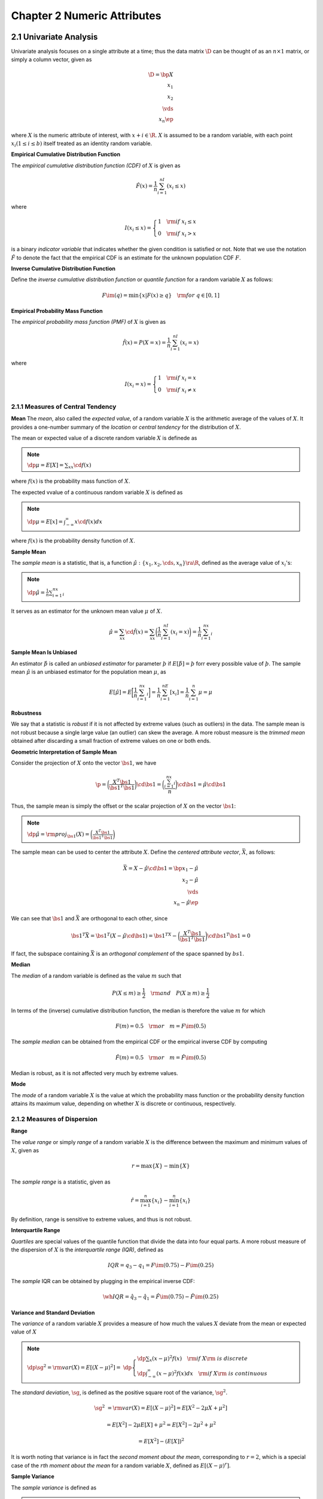 Chapter 2 Numeric Attributes
============================

2.1 Univariate Analysis
-----------------------

Univariate analysis focuses on a single attribute at a time; thus the data
matrix :math:`\D` can be thought of as an :math:`n\times 1` matrix, or simply a
column vector, given as

.. math::

    \D=\bp X\\x_1\\x_2\\\vds\\x_n \ep

where :math:`X` is the numeric attribute of interest, with :math:`x+i\in\R`.
:math:`X` is assumed to be a random variable, with each point 
:math:`x_i(1\leq i\leq b)` itself treated as an identity random variable.

**Empirical Cumulative Distribution Function**

The *empirical cumulative distribution function (CDF)* of :math:`X` is given as

.. math::

    \hat{F}(x)=\frac{1}{n}\sum_{i=1}^nI(x_i\leq x)

where

.. math::

    I(x_i\leq x)=\left\{\begin{array}{lr}1\quad\rm{if\ }x_i\leq x\\0\quad\rm{if\ }x_i>x\end{array}\right.

is a binary *indicator variable* that indicates whether the given condition is satisfied or not.
Note that we use the notation :math:`\hat{F}` to denote the fact that the 
empirical CDF is an estimate for the unknown population CDF :math:`F`.

**Inverse Cumulative Distribution Function**

Define the *inverse cumulative distribution function* or *quantile function* for a random variable :math:`X` as follows:

.. math::

    F\im(q)=\min\{x|F(x)\geq q\}\quad\rm{for\ }q\in[0,1]

**Empirical Probability Mass Function**

The *empirical probability mass function (PMF)* of :math:`X` is given as

.. math::

    \hat{f}(x)=P(X=x)=\frac{1}{n}\sum_{i=1}^nI(x_i=x)

where

.. math::

    I(x_i=x)=\left\{\begin{array}{lr}1\quad\rm{if\ }x_i=x\\0\quad\rm{if\ }x_i\neq x\end{array}\right.

2.1.1 Measures of Central Tendency
^^^^^^^^^^^^^^^^^^^^^^^^^^^^^^^^^^

**Mean**
The *mean*, also called the *expected value*, of a random variable :math:`X` is 
the arithmetic average of the values of :math:`X`.
It provides a one-number summary of the *location* or *central tendency* for the distribution of :math:`X`.

The mean or expected value of a discrete random variable :math:`X` is definede as

.. note::

    :math:`\dp\mu=E[X]=\sum_xx\cd f(x)`

where :math:`f(x)` is the probability mass function of :math:`X`.

The expected vvalue of a continuous random variable :math:`X` is defined as

.. note::

    :math:`\dp\mu=E[x]=\int_{-\infty}^\infty x\cd f(x)dx`

where :math:`f(x)` is the probability density function of :math:`X`.

**Sample Mean**

The *sample mean* is a statistic, that is, a function 
:math:`\hat\mu:\{x_1,x_2,\cds,x_n\}\ra\R`, defined as the average value of 
:math:`x_i`\ 's:

.. note::

    :math:`\dp\hat\mu=\frac{1}{n}\sum_{i=1}^nx_i`

It serves as an estimator for the unknown mean value :math:`\mu` of :math:`X`.

.. math::

    \hat\mu=\sum_xx\cd\hat{f}(x)=\sum_xx\bigg(\frac{1}{n}\sum_{i=1}^nI(x_i=x)\bigg)=\frac{1}{n}\sum_{i=1}^nx_i

**Sample Mean Is Unbiased**

An estimator :math:`\hat\th` is called an *unbiased estimator* for parameter 
:math:`\th` if :math:`E[\hat\th]=\th` forr every possible value of :math:`\th`.
The sample mean :math:`\hat\mu` is an unbiased estimator for the population mean :math:`\mu`, as

.. math::

    E[\hat\mu]=E\bigg[\frac{1}{n}\sum_{i=1}^nx_i\bigg]=\frac{1}{n}\sum_{i=1}^nE[x_i]=\frac{1}{n}\sum_{i=1}^n\mu=\mu

**Robustness**

We say that a statistic is *robust* if it is not affected by extreme values (such as outliers) in the data.
The sample mean is not robust because a single large value (an outlier) can skew the average.
A more robust measure is the *trimmed mean* obtained after discarding a small 
fraction of extreme values on one or both ends.

**Geometric Interpretation of Sample Mean**

Consider the projection of :math:`X` onto the vector :math:`\bs{1}`, we have

.. math::

    \p=\bigg(\frac{X^T\bs{1}}{\bs{1}^T\bs{1}}\bigg)\cd\bs{1}=
    \bigg(\frac{\sum_{i=1}^nx_i}{n}\bigg)\cd\bs{1}=\hat\mu\cd\bs{1}

Thus, the sample mean is simply the offset or the scalar projection of :math:`X` on the vector :math:`\bs{1}`:

.. note::

    :math:`\dp\hat\mu=\rm{proj}_{\bs{1}}(X)=\bigg(\frac{X^T\bs{1}}{\bs{1}^T\bs{1}}\bigg)`

The sample mean can be used to center the attribute :math:`X`.
Define the *centered attribute vector*, :math:`\bar{X}`, as follows:

.. math::

    \bar{X}=X-\hat\mu\cd\bs{1}=\bp x_1-\hat\mu\\x_2-\hat\mu\\\vds\\x_n-\hat\mu \ep

We can see that :math:`\bs{1}` and :math:`\bar{X}` are orthogonal to each other, since

.. math::

    \bs{1}^T\bar{X}=\bs{1}^T(X-\hat\mu\cd\bs{1})=\bs{1}^TX-
    \bigg(\frac{X^T\bs{1}}{\bs{1}^T\bs{1}}\bigg)\cd\bs{1}^T\bs{1}=0

If fact, the subspace containing :math:`\bar{X}` is an *orthogonal complement* of the space spanned by :math:`bs{1}`.

**Median**

The *median* of a random variable is defined as the value :math:`m` such that

.. math::

    P(X\leq m)\geq\frac{1}{2}\quad\rm{and}\quad P(X\geq m)\geq\frac{1}{2}

In terms of the (inverse) cumulative distribution function, the median is therefore the value :math:`m` for which

.. math::

    F(m)=0.5\quad\rm{or}\quad m=F\im(0.5)

The *sample median* can be obtained from the empirical CDF or the empirical inverse CDF by computing

.. math::

    \hat{F}(m)=0.5\quad\rm{or}\quad m=\hat{F}\im(0.5)

Median is robust, as it is not affected very much by extreme values.

**Mode**

The *mode* of a random variable :math:`X` is the value at which the probability 
mass function or the probability density function attains its maximum value,
depending on whether :math:`X` is discrete or continuous, respectively.

2.1.2 Measures of Dispersion
^^^^^^^^^^^^^^^^^^^^^^^^^^^^

**Range**

The *value range* or simply *range* of a random variable :math:`X` is the 
difference between the maximum and minimum values of :math:`X`, given as

.. math::

    r=\max\{X\}-\min\{X\}

The *sample range* is a statistic, given as

.. math::

    \hat{r}=\max_{i=1}^n\{x_i\}-\min_{i=1}^n\{x_i\}

By definition, range is sensitive to extreme values, and thus is not robust.

**Interquartile Range**

*Quartiles* are special values of the quantile function that divide the data into four equal parts.
A more robust measure of the dispersion of :math:`X` is the *interquartile range (IQR)*, defined as

.. math::

    IQR=q_3-q_1=F\im(0.75)-F\im(0.25)

The *sample* IQR can be obtained by plugging in the empirical inverse CDF:

.. math::

    \wh{IQR}=\hat{q}_3-\hat{q}_1=\hat{F}\im(0.75)-\hat{F}\im(0.25)

**Variance and Standard Deviation**

The *variance* of a random variable :math:`X` provides a measure of how much the 
values :math:`X` deviate from the mean or expected value of :math:`X`

.. note::

    :math:`\dp\sg^2=\rm{var}(X)=E[(X-\mu)^2]=`
    :math:`\dp\left\{\begin{array}{lr}\dp\sum_x(x-\mu)^2f(x)\quad\rm{if\ }X\rm{\ is\ discrete}\\\dp\int_{-\infty}^\infty(x-\mu)^2f(x)dx\quad\rm{if\ }X\rm{\ is\ continuous}\end{array}\right.`

The *standard deviation*, :math:`\sg`, is defined as the positive square root of the variance, :math:`\sg^2`.

.. math::

    \sg^2&=\rm{var}(X)=E[(X-\mu)^2]=E[X^2-2\mu X+\mu^2]

    &=E[X^2]-2\mu E[X]+\mu^2=E[X^2]-2\mu^2+\mu^2

    &=E[X^2]-(E[X])^2

It is worth noting that variance is in fact the *second moment about the mean*,
corresponding to :math:`r=2`, which is a special case of the :math:`r`\ 
*th moment about the mean* for a random variable :math:`X`, defined as
:math:`E[(X-\mu)^r]`.

**Sample Variance**

The *sample variance* is defined as

.. note::

    :math:`\dp\sg^2=\frac{1}{n}\sum_{i=1}^n(x_i-\mu)^2`

.. math::

    \hat\sg^2=\sum_x(x-\hat\mu)^2\hat{f}(x)=\sum_x(x-\hat\mu)^2\bigg(\frac{1}{n}
    \sum_{i=1}^nI(x_i=x)\bigg)=\frac{1}{n}\sum_{i=1}^n(x_i-\hat\mu)^2

The *sample standard deviation* is given as the positive square root of the sample variance:

.. math::

    \hat\sg=\sqrt{\frac{1}{n}\sum_{i=1}^n(x_u-\hat\mu)^2}

The *standard score*, also called the :math:`z`\ *-score*, of a sample value 
:math:`x_i` is the number of standard deviations the value is away from the mean:

.. note::

    :math:`\dp z_i=\frac{x_i-\hat\mu}{\hat\sg}`

**Variance of the Sample Mean**

The expected value of the sample mean is simply :math:`\mu`.

.. math::

    \rm{var}\bigg(\sum_{i=1}^nx_i\bigg)=\sum_{i=1}^n\rm{var}(x_i)=\sum_{i=1}^n\sg^2=n\sg^2

Further, note that

.. math::

    E\bigg[\sum_{i=1}^nx_i\bigg]=n\mu

The variance of the sample mean :math:`\hat\mu` can be computed as

.. math::

    \rm{var}(\hat\mu)&=E[(\hat\mu-\mu)^2]=E[\hat\mu^2]-\mu^2-
    E\bigg[\bigg(\frac{1}{n}\sum_{i=1}^nx_i\bigg)^2\bigg]-
    \frac{1}{n^2}E\bigg[\sum_{i=1}^nx_i\bigg]^2

    &=\frac{1}{n^2}\bigg(E\bigg[\bigg(\sum_{i=1}^nx_i\bigg)^2\bigg]-
    E\bigg[\sum_{i=1}^nx_i\bigg]^2\bigg)-\frac{1}{n^2}\rm{var}
    \bigg(\sum_{i=1}^nx_i\bigg)

    &=\frac{\sg^2}{n}

**Bias of Sample Variance**

The sample variance is a *biased estimator* for the true population variance, 
:math:`\sg^2`, that is, :math:`E[\hat\sg^2]\neq\sg^2`.

.. math::

    \sum_{i=1}^n(x_i-\mu)^2=n(\hat\mu-\mu)^2+\sum_{i=1}^n(x_i-\hat\mu)^2

.. math::

    E[\hat\sg]^2&=E\bigg[\frac{1}{n}\sum_{i=1}^n(x_i-\hat\mu)^2\bigg]=
    E\bigg[\frac{1}{n}\sum_{i=1}^n(x_i-\mu)^2\bigg]-E[(\hat\mu-\mu)^2]

    &=\frac{1}{n}n\sg^2-\frac{\sg^2}{n}=\bigg(\frac{n-1}{n}\bigg)\sg^2

The sample variance :math:`\hat\sg^2` is a biased estimator of :math:`\sg^2`,
as its expected value differs from the population variance by a factor of
:math:`\frac{n-1}{n}`.
However, it is *asymptotically unbiased*, that is, the bias vanishes as :math:`n\ra\infty` because

.. math::

    \lim_{n\ra\infty}\frac{n-1}{n}=\lim_{n\ra\infty}1-\frac{1}{n}=1

Put differently, as the sample size increases, we have

.. math::

    E[\hat\sg^2]\ra\sg^2\quad\rm{as\ }n\ra\infty

If we eant an unbiased estimate of the sample variance, denoted 
:math:`\hat\sg_u^2`, we must divide by :math:`n-1` instead of :math:`n`:

.. math::

    \hat\sg_u^2=\frac{1}{n-1}\sum_{i=1}^n(x_i-\hat\mu)^2

.. math::

    E[\hat\sg_u^2]&=E\bigg[\frac{1}{n-1}\sum_{i=1}^n(x_i-\hat\mu)^2\bigg]=
    \frac{1}{n-1}\cd E\bigg[\sum_{i=1}^n(x_i-\mu)^2\bigg]-\frac{n}{n-1}\cd
    E[(\hat\mu-\mu)^2]

    &=\frac{n}{n-1}\sg^2-\frac{n}{n-1}\cd\frac{\sg^2}{n}

    &=\frac{n}{n-1}\sg^2-\frac{1}{n-1}\sg^2=\sg^2

**Geometric Interpretation of Sample Variance**

Let :math:`\bar{X}` denote the centered attribute vector

.. math::

    \bar{X}=X-\hat\mu\cd\bs{1}=\bp x_1-\hat\mu\\x_2-\hat\mu\\\vds\\x_n-\hat\mu \ep

.. note::

    :math:`\dp\hat\sg^2=\frac{1}{n}\lv\bar{X}\rv^2=\frac{1}{n}\bar{X}^T\bar{X}=\frac{1}{n}\sum_{i=1}^n(x_i-\bar\mu)^2`

Define the *degress of freedom* (dof) of a statistical vector as the 
dimensionality of the subspace that contains the vector.
Notice that the centered attribute vector :math:`\bar{X}=X-\hat\mu\cd\bs{1}`
lies in a :math:`n-1` dimensional subspace that is an orthogonal complement of 
the 1 dimensional subspace spanned by the ones vector :math:`\bs{1}`.
Thus, the vector :math:`\bar{X}` has only :math:`n-1` degrees of freedom, and
the unbiased sample variance is simply the mean or expected squared length of
:math:`\bar{X}` per dimension

.. math::

    \sg_u^2=\frac{\lv X\rv^2}{n-1}=\frac{\bar{X}^T\bar{X}}{n-1}=\frac{1}{n-1}\cd\sum_{i=1}^n(x_i-\hat\mu)^2

2.2 Bivariate Analysis
----------------------

In bivariate analysis, we consider two attributes at the same time.

.. math::

    \D=\bp X_1&X_2\\x_{11}&x_{12}\\x_{21}&x_{22}\\\vds&\vds\\x_{n1}&x_{n2} \ep

It can be viewed as :math:`n` points or vectors in 2-dimensional space over the 
attributes :math:`X_1` and :math:`X_2`, that is, 
:math:`\x_i=(x_{i1},x_{i2})^T\in\R^2`.
Alternatively, it can be viewed as two points or vectors in an :math:`n`\
-dimensional space comprising the points, that is, each column is a vector in
:math:`\R`, as follows:

.. math::

    X_1=(x_{11},x_{21},\cds,x_{n1})^T

    X_2=(x_{12},x_{22},\cds,x_{n2})^T

In the probabilistic view, the column vector :math:`\X=(X_1,X_2)^T` is 
considered a bivariate vector random variable, and the points 
:math:`\x_i (1\leq i\leq n)` are treated as a random sample drawn from 
:math:`\X`, that is, :math:`\x_i`'s are considered independent and identically
distributed as :math:`\X`.

**Empirical Joint Probability Mass Function**

The *empirical joint probability mass function* for :math:`\X` is given as

.. math::

    \hat{f}(\x)=P(\X=\x)=\frac{1}{n}\sum_{i=1}^nI(\x_i=\x)

.. math::

    \hat{f}(x_1,x_2)=P(X_1=x_1,X_2=x_2)=\frac{1}{n}\sum_{i=1}^nI(x_{i1}=x_1,x_{i2}=x_2)

where

.. math::

    I(\x_i=\x)=\left\{\begin{array}{lr}1\quad\rm{if\ }x_{i1}=x_1\rm{\ and\ }
    x_{i2}=x_2\\0\quad\rm{otherwise}\end{array}\right.

2.2.1 Measures of Location and Dispersion
^^^^^^^^^^^^^^^^^^^^^^^^^^^^^^^^^^^^^^^^^

**Mean**

The bivariate mean is defined as the expected value of the vector random variable :math:`\X`, defined as follows:

.. math::

    \mmu=E[\X]=E\bigg[\bp X_1\\X_2 \ep\bigg]=\bp E[X_1]\\E[X_2] \ep=\bp \mu_1\\\mu_2 \ep

The sample mean vector can be computed from the joint empirical PMF

.. note::

    :math:`\dp\hat\mmu=\sum_\x\x\hat{f}(\x)=\sum_\x\x\bigg(\frac{1}{n}\sum_{i=1}^nI(\x_i=\x)\bigg)=\frac{1}{n}\sum_{i=1}^n\x_i`

**Variance**

The *total variance* is given as

.. math::

    \sg_1^2+\sg_2^2

The *sample total variance* is simply

.. math::

    \rm{var}(\D)=\hat\sg_1^2+\hat\sg_2^2

2.2.2 Measures of Association
^^^^^^^^^^^^^^^^^^^^^^^^^^^^^

**Covariance**

The *covariance* between two attributes :math:`X_1` and :math:`X_2` provides a 
measure of the association or linear dependence between them, and is defined as

.. note::

    :math:`\sg_{12}=E[(X_1-\mu_1)(X_2-\mu_2)]`

By linearity of expectation, we have

.. math::

    \sg_{12}&=E[(X_1-\mu_1)(X_2-\mu_2)]=E[X_1X_2-X_1\mu_2-X_2\mu_1+\mu_1\mu_2]

    &=E[X_1X_2]-\mu_2E[X_1]-\mu_1E[X_2]+\mu_1\mu_2=E[X_1X_2]-\mu_1\mu_2

which implies

.. note::

    :math:`\sg_{12}=E[X_1X_2]-E[X_1]E[X_2]`

If :math:`X_1` and :math:`X_2` are independent random variables, then we conclude that their covariance is zero.
This is because if :math:`X_1` and :math:`X_2` are independent, then we have

.. math::

    E[X_1X_2]=E[X_1]\cd E[X_2]

which in turn implies that

.. math::

    \sg_{12}=0

The converse is not true.

The *sample covariance* between :math:`X_1` and :math:`X_2` is given as

.. note::

    :math:`\dp\hat\sg_{12}=\frac{1}{n}\sum_{i=1}^n(x_{i1}-\hat\mu_1)(x_{i2}-\hat\mu_2)`

.. math::

    \hat\sg_{12}&=E[(X_1-\hat\mu_1)(X_2-\hat\mu_2)]

    &=\sum_{\x=(x_1,x_2)^T}(x_1-\hat\mu_1)(x_2-\hat\mu_2)\hat{f}(x_1,x_2)

    &=\frac{1}{n}\sum_{\x=(x_1,x_2)^T}\sum_{i=1}^n(x_1-\hat\mu_1)\cd(x_2-\hat\mu_2)\cd I(x_{i1}=x_1,x_{i2}=x_2)

    &=\frac{1}{n}\sum_{i=1}^n(x_{i1}-\hat\mu_1)(x_{i2}-\hat\mu_2)

**Correlation**

The *correlation* between variables :math:`X_1` and :math:`X_2` is the 
*standardized covariance*, obatained by normalizing the covariance with the
standard deviation of each variable, given as

.. math::

    \rho_{12}=\frac{\sg_{12}}{\sg_1\sg_2}=\frac{\sg_{12}}{\sqrt{\sg_1^2\sg_2^2}}

The *sample correlation* for attributes :math:`X_1` and :math:`X_2` is given as

.. note::

    :math:`\dp\hat\rho_{12}=\frac{\hat\sg_{12}}{\hat\sg_1\sg_2}=`
    :math:`\dp\frac{\sum_{i=1}^n(x_{i1}-\hat\mu_1)(x_{i2}-\hat\mu_2)}{\sqrt{\sum_{i=1}^n(x_{i1}-\hat\mu_1)^2}\sqrt{\sum_{i=1}^n(x_{i2}-\hat\mu_2)^2}}`

**Geometric Interpretation of Sample Covariance and Correlation**

Let :math:`\bar{X}_1` and :math:`\bar{X}_2` denote the centered attribute vectors in :math:`\R^n`, given as follows:

.. math::

    \bar{X}_1=X_1-\hat\mu_1\cd\bs{1}=\bp x_{11}-\hat\mu_1\\x_{21}-\hat\mu_1\\
    \vds\\x_{n1}-\hat\mu_1 \ep\quad\bar{X}_2=X_2-\hat\mu_2\cd\bs{1}=
    \bp x_{12}-\hat\mu_2\\x_{22}-\hat\mu_2\\\vds\\x_{n2}-\hat\mu_2 \ep

The sample covariance can then be written as

.. note::

    :math:`\dp\hat\sg_{12}=\frac{\hat{X}_1^T\hat{X}_2}{n}`

The sample correlation can be written as

.. note::

    :math:`\dp\hat\rho_{12}=\frac{\bar{X}_1^T\bar{X}_2}{\sqrt{\bar{X}_1^T\bar{X}_1}\sqrt{\bar{X}_2^T\bar{X}_2}}=`
    :math:`\dp\frac{\bar{X}_1^T\bar{X}_2}{\lv\bar{X}_1\rv\lv\bar{X}_2\rv}=`
    :math:`\dp\left(\frac{\bar{X}_1}{\lv\bar{X}_1\rv}\right)^T\left(\frac{\bar{X}_2}{\lv\bar{X}_2\rv}\right)=\cos\th`

**Covariance Matrix**

The variance-covariance information for the two attributes :math:`X_1` and 
:math:`X_2` can be summarized in the square :math:`2\times 2` 
*covariance matrix*, given as

.. math::

    \Sg=E[(\X-\mmu)(\X-\mmu)^T]

.. math::

    =E\bigg[\bp X_1-\mu_1\\X_2-\mu_2 \ep\bp X_1-\mu&X_2-\mu_2 \ep\bigg]

.. math::

    =\bp E[(X_1-\mu_1)(X_1-\mu_1)]&E[(X_1-\mu_1)(X_2-\mu_2)]\\E[(X_2-\mu_2)(X_1-\mu_1)]&E[(X_2-\mu_2)(X_2-\mu_2)] \ep

.. math::
    
    =\bp \sg_1^2&\sg_{12}\\\sg_{21}&\sg_2^2 \ep

Because :math:`\sg_{12}=\sg_{21}`, :math:`\Sg` is a *symmetric* matrix.

The *total variance* of the two attributes is given as the sum of the diagonal 
elements of :math:`\Sg`, which is also called the *trace* of :math:`\Sg`, given
as

.. math::

    tr(\Sg)=\sg_1^2+\sg_2^2

We immediately have :math:`tr(\Sg)\leq 0`.

The generalized covariance is non-negative, because

.. math::

    |\Sg|=\det(\Sg)=\sg_1^2\sg_2^2-\sg_{12}^2=\sg_1^2\sg_2^2-\rho_{12}^2\sg_1^2\sg_2^2=(1-\rho_{12}^2)\sg_1^2\sg_2^2

Note that :math:`|\rho_{12}|\leq 1` implies that :math:`\rho_{12}^2\leq 1`,
which in turn implies that :math:`\det(\Sg)\geq 0`.

The *sample covariance matrix* is given as

.. note::

    :math:`\dp\hat\Sg=\bp\hat\sg_1^2&\hat\sg_{12}\\\hat\sg_{12}&\hat\sg_2^2\ep`

.. note::

    :math:`\dp\rm{var}(\D)=tr(\hat\Sg)=\hat\sg_1^2+\hat\sg_2^2`

2.3 Multivariate Analysis
-------------------------

In multivariate analysis, we consider all the :math:`d` numeric attributes :math:`X_1,X_2,\cds,X_d`.
The full data is an :math:`n\times d` matrix, given as

.. math::

    \D=\bp X_1&X_2&\cds&X_d\\x_{11}&x_{12}&\cds&x_{1d}\\
    x_{21}&x_{22}&\cds&x_{2d}\\\vds&\vds&\dds&\vds\\x_{n1}&x_{n2}&\cds&x_{nd}\ep
    =\bp|&|&&|\\X_1&X_2&\cds&X_d\\|&|&&|\ep=\bp -&\x_1^T&-\\-&\x_2^T&-\\&\vds\\
    -&\x_n^T&\ep

In the row view, the data can be considered as a set of :math:`n` points or
vectors in the :math:`d`-dimensional attribute space

.. math::

    \x_i=(x_{i1},x_{i2},\cds,x_{id})^T\in\R^d

In the column view, the data can be considered as a set of :math:`d` points or
vectors in the :math:`n`-dimensional space spanned by the data points

.. math::

    X_j=(x_{1j},x_{2j},\cds,x_{nj})^T\in\R^n

In the probabilistic view, the :math:`d` attributes are modeled as a vector 
random variable, :math:`\X=(X_1,X_2,\cds,X_d)^T`, and the points :math:`\x_i`
are considered to be a random sample drawn from :math:`\X`, that is, they are
independent and identically distributed as :math:`\X`.

**Mean**

The *multivariate mean vector* is obtained by taking the mean of each attribute, given as

.. math::

    \mmu=E[\X]=\bp E[X_1]\\E[X_2]\\\vds\\E[X_d] \ep=\bp \mu_1\\\mu_2\\\vds\mu_d \ep

The *sample mean* is given as

.. note::

    :math:`\dp\hat\mmu=\frac{1}{n}\sum_{i=1}^n\x_i`

.. math::

    \hat\mmu=\frac{1}{n}\D^T\bs{1}

**Covariance Matrix**

The multivariate covariance information is captured by th\bp \sg_1^2&\sg_{12}&\cds&\sg_{1d}\\
\sg_{21}&\sg_{2}^2&\cds&\sg_{2d}\\\cds&\cds&\cds&\cds\\
\sg_{d1}&\sg_{d2}&\cds&\sg_d^2 \epe :math:`d\times d` symmetric *covariance matrix*

.. math::

    \Sg=E[\X-\mmu)(\X-\mmu)^T]=\bp \sg_1^2&\sg_{12}&\cds&\sg_{1d}\\
    \sg_{21}&\sg_{2}^2&\cds&\sg_{2d}\\\cds&\cds&\cds&\cds\\
    \sg_{d1}&\sg_{d2}&\cds&\sg_d^2 \ep

**Covariance Matrix Is Positive Semidefinite**

:math:`\Sg` is a *positive semidefinite* matrix, that is,

.. math::

    \a^T\Sg\a\geq 0\rm{\ for\ any\ }d\rm{-dimensional\ vector\ }\a

Too see this, observe that

.. math::

    \a^t\Sg\a&=\a^TE[(\X-\mmu)(\X-\mmu)^T]\a

    &=E[\a^T(\X-\mmu)(\X-\mmu)^T\a]

    &=E[Y^2]

    &\geq 0

where :math:`Y` is the random variable :math:`Y=\a^t(\X-\mmu)=\sum_{i=1}^da_i(X_i-\mu_i)`.

The :math:`d` eigenvalues of :math:`\Sg` can be arranged from the largest to the 
smallest as follows: :math:`\ld_1\geq\ld_2\geq\cds\geq\ld_d\geq 0`.

**Total and Generalized Variance**

The total variacne is given as the trace of the covariance matrix:

.. note::

    :math:`tr(\Sg)=\sg_1^2+\sg_2^2+\cds+\sg_d^2`

The generalized variacne is defined as the determinant of the covariance matrix,
:math:`\det(\Sg)`, also denoted as :math:`|\Sg|`; it gives a single value for
the overall multivariate scatter:

.. note::

    :math:`\dp\det(\Sg)=|\Sg|=\prod_{i=1}^d\ld_i`

Since all the eigenvalues of :math:`\Sg` are non-negative (:math:`\ld_i\geq 0`), it follows that :math:`\det(\Sg)\geq 0`.

**Sample Covariance Matrix**

The *sample covariance matrix* is given as

.. note::

    :math:`\dp\hat\Sg=E[(\X-\hat\mmu)(\X-\hat\mmu)^T]=`
    :math:`\dp\bp\hat\sg_1^2&\hat\sg_{12}&\cds&\hat\sg_{1d}\\\hat\sg_{21}&\hat\sg_{2}^2&\cds&\hat\sg_{2d}\\\cds&\cds&\cds&\cds\\\hat\sg_{d1}&\hat\sg_{d2}&\cds&\hat\sg_d^2\ep`

Let :math:`\bar{D}` represent the centered data matrix, given as the matrix of 
centered attribute vectors :math:`\bar{X}_i-X_i-\hat\mu_i\cd\bs{1}`, where
:math:`\bs{1}\in\R^n`:

.. math::

    \bar{\D}=\D-\bs{1}\cd\hat\mmu^T=\bp |&|&&|\\\bar{X}_1&\bar{X}_2&\cds&\bar{X}_d\\|&|&&|\ep

    =\bp \x_1^T-\hat\mmu^T\\\x_2^T-\hat\mmu^T\\\vds\\\x_n^T-\hat\mmu^T \ep=
    \bp -&\bar\x_1^T&-\\-&\bar\x_2^T&-\\&\vds\\-&\bar\x_n^T&- \ep

In matrix notation, the sample covariance matrix can be written as

.. note::

    :math:`\dp\hat\Sg=\frac{1}{n}(\bar\D^T\bar\D)=\frac{1}{n}`
    :math:`\dp\bp\bar{X}_1^T\bar{X}_1&\bar{X}_1^T\bar{X}_2&\cds&\bar{X}_1^T\bar{X}_d\\\bar{X}_2^T\bar{X}_1&\bar{X}_2^T\bar{X}_2&\cds&\bar{X}_2^T\bar{X}_d\\\vds&\vds&\dds&\vds\\\bar{X}_d^T\bar{X}_1&\bar{X}_d^T\bar{X}_2&\cds&\bar{X}_d^T\bar{X}_d\ep`

The sample covariance matrix can also be written as a sum of rank-one matrices 
obtained as the *outer product* of each centered point:

.. note::

    :math:`\dp\hat\Sg=\frac{1}{n}\sum_{i=1}^n\bar\x_i\cd\bar\x_i^T`

Also the sample total variance is given as

.. math::

    \rm{var}(\D)=tr(\hat\Sg)=\hat\sg_1^2=\hat\sg_2^2+\cds+\hat\sg_d^2
    
**Sample Scatter Matrix**

The *sample scatter matrix* is the :math:`d\times d` positive semi-denifite matrix defined as

.. math::

    \bs{\rm{S}}=\bar\D^T\bar\D=\sum_{i=1}^n\bar\x_i\cd\bar\x_i^T

It is simply the un-normalized sample covariance matrix, since :math:`\bs{\rm{S}}=n\cd\hat\Sg`.

2.4 Data Normalization
----------------------

**Range Normalization** 

Let :math:`X` be an attribute and let :math:`x_1,x_2,\cds,x_n` be a random sample drawn from :math:`X`.
In *range normalization* each value is caled by the sample range :math:`\hat{r}` of :math:`X`:

.. math::

    x_i\pr=\frac{x_i-\min_i\{x_i\}}{\hat{r}}=\frac{x_i-\min_i\{x_i\}}{\max_i\{x_i\}-\min_i\{x_i\}}

After transformation the new attribute takes on values in the range [0, 1].

**Standard Score Normalization**

In *standard score normalization*, also called :math:`z`\ -normalization, each 
value is replaced by its :math:`z`\ -score:

.. math::

    x_i\pr=\frac{x_i-\hat\mu}{\hat\sg}

2.5 Normal Distribution
-----------------------

2.5.1 Univariate Normal Distribution
^^^^^^^^^^^^^^^^^^^^^^^^^^^^^^^^^^^^

.. note::

    :math:`\dp f(x|\mu,\sg^2)=\frac{1}{\sqrt{2\pi \sg^2}}\exp\bigg\{-\frac{(x-\mu)^2}{2\sg^2}\bigg\}`

**Probability Mass**

Given an interval :math:`[a,b]` the probability mass of the normal distribution within that interval is given as

.. math::

    P(a\leq x\leq b)=\int_a^bf(x|\mu,\sg^2)dx

The probability mass concentrated with :math:`k` standard deviations from the
mean, that is, for the interval :math:`[\mu-k\sg,\mu+k\sg]`, can be computed as

.. math::

    P(\mu-k\sg\leq x\leq\mu+k\sg)=\frac{1}{\sqrt{2\pi}\sg}
    \int_{\mu-k\sg}^{\mu+k\sg}\exp\bigg\{-\frac{(x-\mu)^2}{2\sg^2}\bigg\}

Via a change of variable :math:`z=\frac{x-\mu}{\sg}`, we get

.. math::

    P(-k\leq z\leq k)=\frac{1}{\sqrt{2\pi}}=\int_{-k}^ke^{-\frac{1}{2}z^2}dz=
    \frac{2}{\sqrt{2\pi}}\int_0^ke^{-\frac{1}{2}z^2}dz

Via another change of variable :math:`t=\frac{z}{\sqrt{2}}`, we get

.. math::

    P(-k\leq z\leq k)=2\cd P(0\leq t\leq k/\sqrt{2})=\frac{2}{\sqrt{\pi}}
    \int_0^{k/\sqrt{2}}e^{-t^2}dt=\rm{erf}(k/\sqrt{2})

where erf is the *Gauss error function*, defined as

.. math::

    \rm{erf}(x)=\frac{2}{\sqrt{\pi}}\int_0^xe^{-t^2}dt

2.5.2 Multivariate Normal Distribution
^^^^^^^^^^^^^^^^^^^^^^^^^^^^^^^^^^^^^^

.. note::

    :math:`\dp f(\x|\mmu,\Sg)=\frac{1}{(\sqrt{2\pi})^d\sqrt{|\Sg|}}`
    :math:`\dp\exp\bigg\{-\frac{(\x-\mmu)^T\Sg\im(\x-\mmu)}{2}\bigg\}`

As in the univariate case, the term

.. math::
    
    (\x-\mmu)^T\Sg\im(\x-\mmu)

measures the distance, called the *Mahalanobis distance*, of the point 
:math:`\x` from the mean :math:`\mmu` of the distribution, taking into account 
all of the variance-covariance information between the attributes.

The *standard multivariate normal distribution* has parameters :math:`\mu=\0` and :math:`\Sg=\bs{\rm{I}}`.

**Geometry of the Multivariate Normal**

Compared to the standard normal distribution, we can expect the density contours to be shifted, scaled, and rotated.
The shape or geometry of the normal distribution becomes clear by considering 
the eigen-decomposition of the covariance matrix.
The eigenvector equation for :math:`\Sg` is given as

.. math::

    \Sg\u_i=\ld_i\u_i

The diagonal matrix :math:`\Ld` is used to record the eigenvalues:

.. math::

    \Ld=\bp \ld_1&0&\cds&0\\0&\ld_2&\cds&0\\\vds&\vds&\dds&\vds\\0&0&\cds&\ld_d \ep

The eigenvectors are orthonormal, and can be put together into an orthogonal matrix :math:`\bs{\rm{U}}`:

.. math::

    \bs{\rm{U}}=\bp |&|&&|\\\u_1&\u_2&\cds&\u_d\\|&|&&| \ep

The eigen-decomposition of :math:`\Sg` can then be expressed compactly as follows:

.. math::

    \Sg=\bs{\rm{U}}\Ld\bs{\rm{U}}^T

This equation can be interpreted geometrically as a change in basis vectors.

**Total and Generalized Variance**

.. math::

    \rm{var}(\D)=tr(\D)=\sum_{i=1}^d\sg_i^2=\sum_{i=1}^d\ld_i=tr(\Ld)

In other words :math:`\sg_1^2+\cds+\sg_d^2=\ld_1+\cds+\ld_d`.